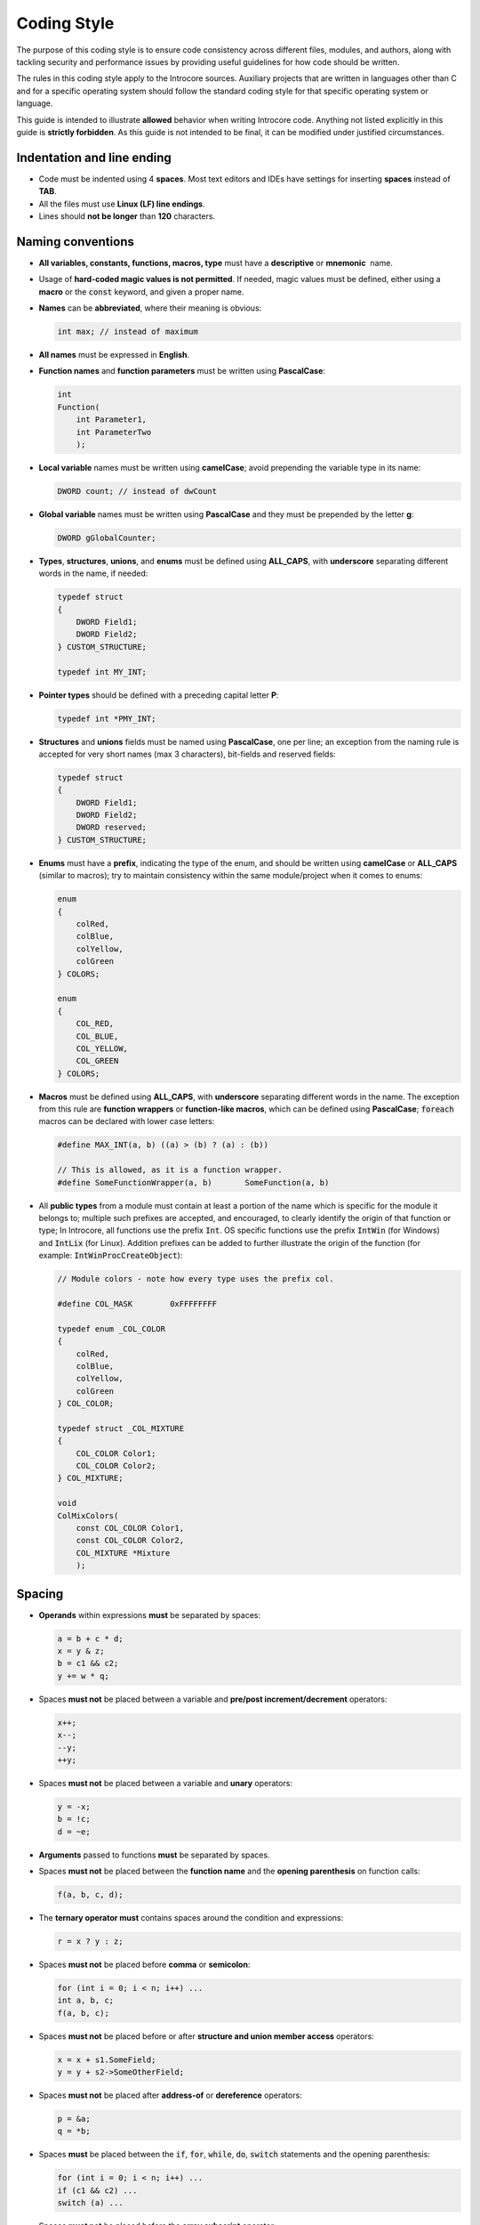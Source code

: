 ============
Coding Style
============

The purpose of this coding style is to ensure code consistency across
different files, modules, and authors, along with tackling security and
performance issues by providing useful guidelines for how code should be
written.

The rules in this coding style apply to the Introcore sources. Auxiliary
projects that are written in languages other than C and for a specific
operating system should follow the standard coding style for that
specific operating system or language.

This guide is intended to illustrate **allowed** behavior when writing
Introcore code. Anything not listed explicitly in this guide is
**strictly forbidden**. As this guide is not intended to be final, it
can be modified under justified circumstances.

Indentation and line ending
===========================

- Code must be indented using 4 **spaces**. Most text editors and IDEs
  have settings for inserting **spaces** instead of **TAB**.
- All the files must use **Linux (LF) line endings**.
- Lines should **not be longer** than **120** characters.

Naming conventions
==================

- **All variables, constants, functions, macros, type** must have
  a **descriptive** or **mnemonic**  name.
- Usage of **hard-coded magic values is not permitted**. If needed,
  magic values must be defined, either using a **macro** or the
  :code:`const` keyword, and given a proper name.
- **Names** can be **abbreviated**, where their meaning is obvious:

  .. code-block:: c
    
    int max; // instead of maximum 

- **All names** must be expressed in **English**. 
- **Function names** and **function parameters** must be written using **PascalCase**:

  .. code-block:: c

    int                 
    Function(           
        int Parameter1, 
        int ParameterTwo
        );

- **Local variable** names must be written using **camelCase**; avoid prepending the variable type in its name:

  .. code-block:: c

    DWORD count; // instead of dwCount 

- **Global variable** names must be written using **PascalCase** and they must be prepended by the
  letter **g**:

  .. code-block:: c

    DWORD gGlobalCounter;

- **Types**, **structures**, **unions**, and **enums** must be defined
  using **ALL_CAPS**, with **underscore** separating different words in the name, if needed:

  .. code-block:: c

    typedef struct     
    {                  
        DWORD Field1;  
        DWORD Field2;  
    } CUSTOM_STRUCTURE;
                   
    typedef int MY_INT;

- **Pointer types** should be defined with a preceding capital letter **P**:

  .. code-block:: c

    typedef int *PMY_INT;

- **Structures** and **unions** fields must be named using **PascalCase**, one per line;
  an exception from the naming rule is accepted for very short names (max 3 characters), bit-fields
  and reserved fields:

  .. code-block:: c

    typedef struct     
    {                  
        DWORD Field1;  
        DWORD Field2;
        DWORD reserved;  
    } CUSTOM_STRUCTURE;

- **Enums** must have a **prefix**, indicating the type of the enum, and should be written
  using **camelCase** or **ALL_CAPS** (similar to macros); try to maintain consistency within 
  the same module/project when it comes to enums:

  .. code-block:: c

    enum           
    {              
        colRed,    
        colBlue,   
        colYellow, 
        colGreen   
    } COLORS;      

    enum           
    {              
        COL_RED,   
        COL_BLUE,  
        COL_YELLOW,
        COL_GREEN  
    } COLORS;      

- **Macros** must be defined using **ALL_CAPS**, with
  **underscore** separating different words in the name. The exception
  from this rule are **function wrappers** or **function-like macros**, 
  which can be defined using **PascalCase**; :code:`foreach`
  macros can be declared with lower case letters:

  .. code-block:: c

    #define MAX_INT(a, b) ((a) > (b) ? (a) : (b))             

    // This is allowed, as it is a function wrapper.          
    #define SomeFunctionWrapper(a, b)       SomeFunction(a, b)

- All **public types** from a module must contain at least a portion of
  the name which is specific for the module it belongs to; multiple
  such prefixes are accepted, and encouraged, to clearly identify the
  origin of that function or type; In Introcore, all functions use the
  prefix :code:`Int`. OS specific functions use the
  prefix :code:`IntWin` (for Windows) and :code:`IntLix` (for Linux).
  Addition prefixes can be added to further illustrate the origin of
  the function (for example: :code:`IntWinProcCreateObject`):

  .. code-block:: c

    // Module colors - note how every type uses the prefix col.

    #define COL_MASK        0xFFFFFFFF                         

    typedef enum _COL_COLOR                                    
    {                                                          
        colRed,                                                
        colBlue,                                               
        colYellow,                                             
        colGreen                                               
    } COL_COLOR;                                               

    typedef struct _COL_MIXTURE                                
    {                                                          
        COL_COLOR Color1;                                      
        COL_COLOR Color2;                                      
    } COL_MIXTURE;                                             

    void                                                       
    ColMixColors(                                              
        const COL_COLOR Color1,                                
        const COL_COLOR Color2,                                
        COL_MIXTURE *Mixture                                   
        );                                                     

Spacing
=======

- **Operands** within expressions **must** be separated by spaces:

  .. code-block:: c

    a = b + c * d;
    x = y & z;    
    b = c1 && c2; 
    y += w * q;   

- Spaces **must not** be placed between a variable and **pre/post increment/decrement** operators:

  .. code-block:: c

    x++;
    x--;
    --y;
    ++y;

- Spaces **must not** be placed between a variable and **unary** operators:

  .. code-block:: c

    y = -x;
    b = !c;
    d = ~e;

- **Arguments** passed to functions **must** be separated by spaces.
- Spaces **must not** be placed between the **function name** and
  the **opening parenthesis** on function calls:

  .. code-block:: c

    f(a, b, c, d);

- The **ternary operator must** contains spaces around the condition and expressions:

  .. code-block:: c

    r = x ? y : z;

- Spaces **must not** be placed before **comma** or **semicolon**:

  .. code-block:: c

    for (int i = 0; i < n; i++) ...
    int a, b, c;                   
    f(a, b, c);     

- Spaces **must not** be placed before or after **structure and union member access** operators:

  .. code-block:: c

    x = x + s1.SomeField;      
    y = y + s2->SomeOtherField;

- Spaces **must not** be placed after **address-of** or **dereference** operators:

  .. code-block:: c

    p = &a;
    q = *b;

- Spaces **must** be placed between the :code:`if`, :code:`for`, :code:`while`, 
  :code:`do`, :code:`switch` statements and the opening parenthesis:

  .. code-block:: c

    for (int i = 0; i < n; i++) ...
    if (c1 && c2) ...              
    switch (a) ...          

- Spaces **must not** be placed before the **array subscript** operator:

  .. code-block:: c

    x = array[1];

- Spaces **must not** be placed between a **type** and a
  **variable** when type-casting, and **must not** be placed before
  or after the type inside the parenthesis:

  .. code-block:: c

    x = (int)y;

- When declaring pointer type variables (or pointer type function
  arguments), the space **precedes** the asterisk character:

  .. code-block:: c

    DWORD *ptr;

Include guards and macros
=========================

- All the contents in a header file must be enclosed in a :code:`#ifndef` / 
  :code:`#define` / :code:`#endif` sequence that defines a unique macro name
  for that header file. For example, for a file names *foo.h*:

  .. code-block:: c

    #ifndef _FOO_H_   
    #define _FOO_H_   
    ...               
    #endif // !_FOO_H_


- Avoid defining macros needed only in a source file in headers - if it
  is not needed by other parts of Introcore it should not be exposed,
  and it should be defined in the source file only.
- Macros should be used either to **define constants**, for **specific expressions**, 
  or for **function wrappers**:

  .. code-block:: c

    #define PAGE_SIZE_4K 4096u                                           
    #define IS_KERNEL_POINTER_LIX(p) (((p) >= 0xFFFF800000000000) && ((p) < 0xffffffffffe00000))                                                 
    #define HpAllocWithTag(Len, Tag) calloc(1, Len)                      


- Do not use macros to define a "meta-language", avoid excessive usage,
  and try to not hide complex functionalities inside a macro, as this
  can create confusion and make the code harder to understand.
- It is **forbidden to use control-flow statements inside macros or to make macros dependent on a local variable**.
  Exceptions for this rule can be applied for 
  **locally defined macros or very specific, repetitive tasks, on a case by case basis** (for example,
  instruction emulation).
- Macros that take **arguments** must enclose the arguments inside **parentheses**:

  .. code-block:: c

    #define SIGN_EX_8(x) ((x) & 0x00000080 ? 0xFFFFFFFFFFFFFF00 | (x) : (x))

- Introcore already has a variety of useful macros available (like
  :code:`ARRAYSIZE`, :code:`PAGE_REMAINING`, etc). Do not reinvent them!

Functions
=========

- Both the **definition** and the **declaration** of a function must
  use basic `Microsoft SAL`_ annotations.
- Both the **name** and the **parameters** must use the **PascalCase**,
  as indicated in the :ref:`Naming Conventions <chapters/8-coding-style:Naming Conventions>` section.
- Public functions must be **declared** in the header file
  and **defined** in the source file.
- Inline functions can be **defined** in the header file.
- Each function parameter must be written on a separate line.
- Functions that take no parameters must be written with a :code:`void` parameter list:

  .. code-block:: c

    BOOLEAN                                        
    IntWinProcIsTokenStolen(                       
        _In_ WIN_PROCESS_OBJECT *Process,          
        _In_ BOOLEAN Check,                        
        _Out_opt_ WIN_PROCESS_OBJECT **FromProcess,
        _Out_opt_ QWORD *OldValue,                 
        _Out_opt_ QWORD *NewValue                  
        );                                         

    BOOLEAN                                        
    GlueIsVeApiAvailable(                          
        void                                       
        );                                         


- Functions that are internal to a source file must be declared :code:`static`:

  .. code-block:: c

    static void              
    IntSerializeProcess(     
        _In_ void *Process,  
        _In_ DWORD ObjectType
        );                   


- The **definition** and the **declaration** of a function must be the
  same, including the SAL annotations.
- Input-only parameters should be :code:`const`.
- Sometimes, a module contains a public function which does some
  additional validations or acquires/releases locks, and an internal
  function which does the actual job. In this case, the internal
  function should be :code:`static`, and its name should be the same as
  the public function and terminated with the :code:`Internal` suffix:

  .. code-block:: c

    static INTSTATUS              
    IntHookGpaRemoveHookInternal( 
        _In_ HOOK_GPA *Hook,      
        _In_ DWORD Flags          
        );                        

    INTSTATUS                     
    IntHookGpaRemoveHook(         
        _Inout_ HOOK_GPA **Hook,  
        _In_ DWORD Flags          
        );                        


- The declaration of a function pointers must be done using the
  following template. The :code:`PFUNC_` prefix is mandatory.

  .. code-block:: c

    typedef RETURN_TYPE 
    (*PFUNC_Name)(      
        _In_ void *Param
        );              


Local variables
===============

- **Variable shadowing** is forbidden. For example, this is not allowed:

  .. code-block:: c

    BYTE *buffer = HpAllocWithTag(size, tag);      
    if (buffer != NULL)                            
    {                                              
        BYTE *buffer = HpAllocWithTag(size2, tag2);
    }                                              

- Try to define variables in the **most reduced scope possible**:

  .. code-block:: c

    for (DWORD i = 0; ...) // instead of DWORD i; for (i = 0; ...)

- Local variables should be **defined at the beginning of the block**.

Global variables
================

- Global variables shared between multiple source files are discouraged - usually, 
  most of the needed global state is related to the
  protected guest, in which case the existing global guest state should
  be enough. If this cannot be avoided, do not declare the variables
  as :code:`extern` in the source files directly - put :code:`extern` declaration 
  in a header file that can be shared between multiple source files. 
  This makes it easier to change in the future, as well as ensuring that all users have the same definition. 
- Global variables that hold global state used only in a single source file must be declared :code:`static`, for example:

  .. code-block:: c

    static DWORD gPendingDrivers = 0;

- Global variables that are used only in a single function can have
  their scope further reduced by declaring them as :code:`static` inside
  the function that uses them. 

Defining and using structures, unions, and enums
================================================

- **Structure**, **union**, **enum names** and their **fields** are
  subject to the :ref:`Naming Conventions <chapters/8-coding-style:Naming Conventions>` section restrictions.
- **A single field per line** is accepted when defining **structures**, **unions**, and **enums**:

  .. code-block:: c

    struct             
    {                  
        DWORD   Field1;
        DWORD   Field2;
    } MY_STRUCTURE;    


- Fields inside **structures**, **unions**, and **enums** should be **aligned**
  as much as possible (leave at least one tab between the type and the
  field name):

  .. code-block:: c

    struct             
    {                  
        DWORD   Field1;
        DWORD   Field2;
        char    Field3;
        int     Field4;
    } MY_STRUCTURE;    


- When defining **structure**, **union** or **enum types**, it is
  **recommended** to define the type with a preceding **underscore**
  and the pointer type as well:

  .. code-block:: c

    typedef struct _MY_STRUCT
    {                        
        DWORD   Field1;      
        DWORD   Field2;      
        char    Field3;      
        int     Field4;      
    } MY_STRUCT, *PMY_STRUCT;


- Do not abuse of **nameless structs/unions**; they should be used
  only when combining **structs** with **unions**, to provide **easy access** to the **inner members**:

  .. code-block:: c

    typedef union _MY_UNION    
    {                          
        DWORD       FullDword; 
        struct                 
        {                      
            BYTE    Byte0;     
            BYTE    Byte1;     
            BYTE    Byte2;     
            BYTE    Byte3;     
        };                     
    } MY_UNION;                

- **Bitfields** in types other than :code:`int` **are** accepted.
- It is strictly forbidden to use the suffix :code:`_t` in newly defined types.

Statements, code blocks, and curly braces
=========================================

- One line must contain **a single statement**.
- **Do not use the comma** to write multiple statements on a single
  line, **except** when declaring variables.
- The **semicolon** must be followed by a **newline**.
- The curly braces that **open** and **close** a code block must always
  be placed on **new lines**:

  .. code-block:: c

    if (c) 
    {      
        ...
    }      


- Each :code:`for`, :code:`while`, :code:`do`, :code:`if`, :code:`else`, or
  :code:`switch` must be followed by a new code block, even if they
  contain only one statement.
- Empty :code:`for`, :code:`while`, :code:`do` blocks must still contain an empty
  code block; do not place the semicolon immediately after the :code:`for`,
  :code:`while`, :code:`do` statements:

  .. code-block:: c

    for (i = 0; i < 100; j++, k++)
    {                             
        // void                   
    }                             

- The level of indentation for the curly braces is the same as the
  level used for the line before them; the code inside the new code
  block must be indented with one extra level:

  .. code-block:: c

    while (c)  
    {          
        c += 1;
        f(c);  
    }          

- :code:`switch` statements that do not cover all possible cases must
  contain a :code:`default` statement.
- :code:`if` statements that :code:`return` should not contain an :code:`else` statement. 
  Exceptions are allowed if a new scope needs to be opened, or for emulating a pattern matching style, 
  especially when using :code:`if else` constructs.

  .. code-block:: c

    if (c)                                   
    {                                        
        return 0;                            
    }                                        

    // Continue here, without writing an else


- :code:`while`, :code:`do`, :code:`for` statements with an always true/false condition are
  discouraged; if they are unavoidable, make sure the condition(s) for
  the :code:`break` statement is/are clear.
- Use of :code:`goto` is **forbidden**, **except** for a very special
  cleanup case: the destination label must be **at the end of the block** 
  and must do cleanup-specific operations; :code:`goto` to an inner
  block is **strictly forbidden** even for cleanup purposes:

  .. code-block:: c

        ...              

        if (error)       
        {                
            goto cleanup;
        }                

        ...              

    cleanup:             
        if (p)           
        {                
            free(p);     
        }                

        return 0;        
    }

- Labels must not be indented

  .. code-block:: c


        buf = HpAllocWithTag(Length, IC_TAG_ALLOC);
        if (NULL == buf)
        {
            status = INT_STATUS_INSUFFICIENT_RESOURCES;
            goto _clean_leave;
        }

        status = IntVirtMemRead(Gva, Length, cr3, buf, &retLen);
        if (!INT_SUCCESS(status))
        {
           ERROR("[ERROR] IntVirtMemRead failed for GVA 0x%016llx and length 0x%x: 0x%08x\n", Gva, Length, status);
           goto _clean_leave;
        }

        ...

    _clean_leave:
        if (buf != NULL)
        {
            HpFreeAndNullWithTag(&buf, IC_TAG_ALLOC);
        }
        return status;              

Conditions
==========

- Using assignments inside conditions **is forbidden** as it makes the
  code harder to read and reason about (of course, :code:`for` is an
  exception from this rule). For example, do not use any of the
  following:

  .. code-block:: c

    while ((i += 2) < 10)
    if ((a = f(x)) != c) 

- Simple pre/post increment/decrement within conditions **are allowed**:

  .. code-block:: c

    if (++i == 100)

- **Never** test against :code:`TRUE` or :code:`FALSE` using the equality operators

  .. code-block:: c

    if (foo) ...  // instead of "if (foo == TRUE)"                      
    if (!bar) ... // instead of "if (bar == FALSE)" or "if (bar != TRUE)"

- All loops must have a clear exit condition. For loops that are based
  on data obtained from the guest, an upper limit on the number of
  iterations must exist, or the range of the loop must be validated.
  For example, if iterating a memory range based on a length obtained
  from the guest, that length must be validated to not exceed an upper
  limit. If this is not possible, a limit on the number of iterations
  must be placed.
- Complex conditions will be placed on multiple lines, with the
  **operators placed at the end of the line**, and the conditions
  **aligned vertically** with the **condition block they belong to**:

  .. code-block:: c

    if ((Cache->Lines[line].Entries[i].Gva == Gva) && 
        Cache->Lines[line].Entries[i].Valid &&        
        ((Cache->Lines[line].Entries[i].Cr3 == Cr3) ||
         (IC_ANY_VAS == Cr3) ||                       
         (Cache->Lines[line].Entries[i].Global)))     


- Using parenthesis to surround **complex conditions** is **mandatory**. 
  **Using parenthesis for simple conditions is not mandatory and is discouraged**, 
  as it makes the code harder to read, longer, and it may create confusion, 
  hinting that another order of operations is imposed, not the implicit one

  .. code-block:: c

    if (a == b && (c == d || e == f))  

Lines length and spacing
========================

- Code and comment lines must **not be longer than 120 characters**. An
  exception is permitted for cases in which the limit is exceeded with
  only a few characters and does not hinder readability and does not
  hide information.
- Functions which are called with too many arguments will be split, in
  the most convenient way, to obey the 120 characters limit. Both of
  the following (splitting in the minimum number of lines
  **or** putting each argument on a different line) are accepted:

  .. code-block:: c

    status = IntLdrPreLoadImage(RawPe, RawPeSize, LoadedPe, VirtualPeSize, 
                                (DWORD)peInfo.NumberOfSections, pSections);

    memcpy(VirtualImage + Sections[i].VirtualAddress,            
           RawImage + Sections[i].PointerToRawData,              
           Sections[i].SizeOfRawData);                           


- The same rule applies to mathematical or logical operations that cross
  the 120 character limit, with the following lines aligned with the
  previous: 

  .. code-block:: c

    int foo = bar +
              baz; 


- Avoid writing multiple lines of code without blank lines in between.
- Functions should be separated by at least two blank lines.
- It is mandatory to leave at least one blank line before and after
  every :code:`if`, :code:`for`, :code:`while`, :code:`do`, :code:`switch` block.
- Comments right before such a statement, without a blank-line in between, are allowed.
- Try to insert blank lines in between unrelated sequences of operations:

  .. code-block:: c

    Flags &= HOOK_FLG_GLOBAL_MASK;                                   

    // This comment is allowed.                                      
    status = IntHookGpaDeleteHookInternal(*Hook, Flags);             
    if (!INT_SUCCESS(status))                                        
    {                                                                
        ERROR("[ERROR] IntHookGpaDeleteHookInternal failed: 0x%08x\n", status); 
    }                                                                

    *Hook = NULL;                                                    

    return INT_STATUS_SUCCESS;    

Documenting the code
====================

- All **functions**, **macros**, **structures**, **unions**, and
  **enums** must be documented using Doxygen_. Documentation must
  use 3 slashes (:code:`///`).
- Documentation for **macros**, **structure** and **union members**, or **enum values**
  can be placed on the same line as the documented field, using :code:`///<`. 
  Note that all these must be aligned. If such a comment needs to be split across multiple 
  lines it must be moved above the entity it documents.
- Each function documentation must contain **at least a brief description** 
  of the function. If more details are needed these can be added after the brief.
- Each parameter must be documented using :code:`@param` and specifying its type (input, output, or both).
- If the function returns a small set of known values, each value
  should be documented using :code:`@retval`; otherwise, :code:`@returns` can
  be used to describe the values that can be returned:

  .. code-block:: c
    
    INTSTATUS                      
    IntFoo(                        
        _In_ const char *Input,    
        _Out_ char* Output,        
        _Inout_opt_ char *Inout    
        )                          
    ///                            
    /// @brief Brief description.  
    ///                            
    /// More details, if needed.   
    ///                            
    /// @param[in]      Input   ...
    /// @param[out]     Output  ...
    /// @param[in, out] Inout   ...
    ///                            
    /// @retval INT_STATUS_...     
    /// @retval INT_STATUS_...     
    ///                            
    {                              
        ...                        
    }                              

- **Structures**, **unions**, and **enums** follow the same rules. Each field must
  be documented either on the same line as it is declared, using
  :code:`///<`, or on the line above the line it is declared on. If
  documentation needs to be split across multiple lines do not use
  :code:`///<`.
- Avoid writing comments for obvious pieces of code. Try to add more
  detailed comments before specific operations. This can be done using
  multi-line :code:`//` comments. 
  **Do not** use the multi-line :code:`/* */` to add comments inside functions. Example:

  .. code-block:: c

    // There can be only one pending #PF injection from swapmem at any given time, no matter how many CPUs we have.
    // However, make sure that the pending page is the same as the page for which an injection was requested, in order
    // to not cancel a valid transaction due to an injection error from an unrelated exception.
    if (NULL != gSwapState.PendingPage && (gSwapState.PendingPage->VirtualAddress & PAGE_MASK) == (VirtualAddress & PAGE_MASK))
    {
        TRACE("[SWAPMEM] Canceling pending #PF for 0x%016llx, CR3 0x%016llx, CPU %d...\n",
            gSwapState.PendingPage->VirtualAddress, gSwapState.PendingPage->Transaction->Cr3, gVcpu->Index);

        // All other faults need to wait.
        gSwapState.PendingPage->IsReady = TRUE;
        gSwapState.PendingPage->IsPending = FALSE;
        gSwapState.PendingPage->IsDone = FALSE;
        gSwapState.PendingPage->TimeStamp = 0;

        gSwapState.PendingPage = NULL;
    }

Defensive Coding
================

Error handling
--------------

- All functions that can fail must return an appropriate :code:`INTSTATUS`
  value that describes the failure reason (definitions are available in the `introstatus.h`_ header). 
  Exceptions can be made for simple functions that return a pointer (such as functions that search an
  object inside a list, or functions that allocate an object): these
  functions can return :code:`NULL` to signal an error.
- All the calls to functions that return :code:`INTSTATUS` values must be
  followed by a success check using the :code:`INT_SUCCESS` macro, or by
  explicit checking against expected status values.
- **Output arguments** passed to these functions are **invalid** if
  the function does not exit with success and should not be used.
- Calls to functions that **return pointers** must be followed by a :code:`NULL` pointer check.
- **Errors** must be **propagated** back to the caller if the error
  affects the current operation. Sometimes this implies translating an
  error status to another status. It is recommended to log errors when
  they appear as this can make debugging easier when reading Introcore
  logs:

  .. code-block:: c


    status = IntPeValidateHeader(Module->VirtualBase, pPage, PAGE_SIZE, &peInfo, 0);
    if (!INT_SUCCESS(status))
    {
        ERROR("[ERROR] IntPeValidateHeader failed for module at 0x%016llx: 0x%08x\n", Module->VirtualBase, status);
        return status;
    }

    proc = IntWinProcFindObjectByPid(pid);
    if (NULL == proc)
    {
        ERROR("[ERROR] IntWinProcFindObjectByPid failed for %d\n", pid);
        return INT_STATUS_NOT_FOUND;
    }

- The :code:`INTSTATUS` definition is annotated with :code:`_Return_type_success_`,
  functions that use other return types (or functions that return a specific status to signal success)
  may need to be manually annotated with :code:`_Success_`. While this
  is good practice, the current coding style does not enforce it. 
- Parameter checking is mandatory for functions that can be called from other modules:

  .. code-block:: c

    INTSTATUS
    IntHookGpaEnableHook(
        _In_ HOOK_GPA *Hook)
    {
        if (NULL == Hook)
        {
            return INT_STATUS_INVALID_PARAMETER_1;
        }

        ...
    }

- Internal, static function can skip the parameter checks.
- Handling cleanup in case of errors can be done by using :code:`goto`,
  simulating a poor version of :code:`__try/__leave`. Note that this is the 
  only scenario in which :code:`goto` is allowed. This offers a
  centralized way of exiting the function and makes the control flow
  easier to follow.
- Functions must be written in such a way that all success paths set
  all the output parameters, even if the value used for setting them is
  a default one. In other words, functions should not assume that an
  output parameter is pre-initialized in any way by the caller.
- Critical failures, which cannot be gracefully treated, and for which
  a dump file will help, can be treated by calling :code:`IntEnterDebugger()` or 
  :code:`IntBugCheck()`, but note that these functions will crash Introcore, 
  which will hang or crash the introspected VMs.

Variable initialization
-----------------------

- It may be tempting to pre-initialize a variable as soon as it is
  declared. Note that this can hide bugs, for example, the following
  code will hide a :code:`IntVirtMemMap` error:

  .. code-block:: c

    INTSTATUS status = INT_STATUS_SUCCESS;
    ...
    IntVirtMemMap(gva, length, 0, 0, &ptr);
    if (!INT_SUCCESS(status))
    {
        ERROR("[ERROR] IntVIrtMemMap failed for [0x%016llx, 0x%016llx): 0x%08x\n", gva, gva + length, status);
        return status;
    }

- This guide does not explicitly forbid pre-initialization, as it is
  sometimes needed. Take for example the following code, where :code:`IntKernVirtMemRead` 
  will read from :code:`processFlinkGva` into :code:`nextFlink` :code:`gGuest.WordSize` bytes. 
  This works as intended for 64-bit guests. But for a 32-bit guest this will read 4 bytes into
  a :code:`QWORD`. Since :code:`**IntKernVirtMemRead` receives the output buffer as a :code:`BYTE` 
  pointer it can not properly zero the upper half of the :code:`nextFlink` variable. 
  This problem can be avoided by branching based on the type of the guest, and reading the value into
  a :code:`DWORD` for 32-bit guests, but that will needlessly duplicate the code. 
  In this situation the code is better and cleaner if the :code:`nextFlink` variable is pre-initialized to 0, 
  or if the upper 32-bits are cleared after the :code:`IntKernVirtMemRead` call:

  .. code-block:: c

    QWORD nextFlink;    
    status = IntKernVirtMemRead(processFlinkGva, gGuest.WordSize, &nextFlink, NULL);

- When initializing complex structures, unions, or even arrays, it is
  recommended to use designated initializers

  .. code-block:: c

    DEBUGGER_COMMAND help =
    {
        .Command = "!help",
        .Help = "show help",
        .FunctionNoArgs = _DbgShowHelp,
    };

- When initializing arrays, both of the following variants are
  accepted, although the first one is preferred for short initializers,
  and the second one for longer initializers

  .. code-block:: c

    DWORD shortArr[4] = { 1, 2, 3, 4 };

    DWORD longArr[16] = 
    {
        1, 2, 3, 4, 5, 6, 7, 8,
        9, 10, 11, 12, 13, 14, 15, 16
    };

- It is recommended to **not** pre-initialize variables **blindly**,
  but to take into consideration the context in which a variable is used.

Using locks
-----------

- Introcore events and API calls must always be serialized. To allow
  this, all Introcore entry points must acquire the global
  :code:`gLock` lock and release it before returning control back to the
  integrator. Other locks are not needed.

Memory management
-----------------

- Memory must be allocated and freed using the :code:`HpAllocWithTag` and :code:`HpFreeAndNullWithTag` macros.
- Even if the allocation tag is not used by the default allocator, it must still be unique and defined in the 
  `memtags.h`_ header.
- Any :code:`HpAllocWithTag` call can fail so all the pointers returned by it must be checked against 
  :code:`NULL` before being used.
- When allocating memory for a structure or an array try to avoid using the type explicitly, and use the variable instead.

  .. code-block:: c

    INSTRUX *instruction = HpAllocWithTag(sizeof(*instruction), IC_TAG_FOO); // instead of "sizeof(INSTRUX)"

- When writing an Introcore module, try to follow the same convention as the other ones: use 
  **handles** to identify objects (hooks, events, etc.). Removing that object must be done via the handle. 
  For example, when placing a memory hook, a handle is returned. To remove that memory hook, the handle is 
  passed to the removal function; try to follow the same convention.

Variable length arrays
----------------------

- Declare variable length arrays using :code:`[]`, instead of :code:`[0]`.

- Always check that the array fits inside the buffer which is currently being parsed.

Using data obtained from the guest
----------------------------------

All data obtained from the guest is **untrusted**, especially when parsing complex structures:

- **Length fields must be capped** - the maximum value is
  context-dependent so this guide will not recommend one, but make sure
  the length is not negative, or too large (for example, 4 billion);
- **Relative offsets inside a buffer** - must be checked to avoid
  buffer overflows;
- **Strings must not be trusted to be NULL-terminated** - reading until
  a NULL-terminator is found is discouraged and, if not avoidable, must
  have an upper limit on the number of characters read; the
  NULL-terminator must be manually added to strings obtained from the
  guest;
- **Be careful with integer overflows** - when doing arithmetic on
  values read from the guest, pay attention to potential **integer overflow**; 
  for example, adding the section size to a section RVA may
  lead to an integer overflow, which may lead to an exploitable
  vulnerability;
- **Pay attention to the VA space** - when accessing guest data, make
  sure you use the correct CR3/VA space. Kernel data should always be
  accessed using the **SystemCr3**;
- **Pay attention to uninitialized variables** - when reading data
  smaller than the destination variable (for example, reading a DWORD
  into a QWORD variable), make sure you either pre-initialize the
  variable to 0, or mask it with the appropriate size after the read;
- Use :code:`IntVirtMemSafeWrite` when writing to unknown guest memory -
  when writing data inside the guest at an address that is unknown, or
  it is provided by an in-guest agent, use :code:`IntVirtMemSafeWrite`
  instead of :code:`IntKernVirtMemWrite`; the former validates both
  in-guest page-table and EPT accesses in order to make sure an
  in-guest attacker doesn't fool Introcore into writing otherwise
  read-only memory;
- **Watch out for TOCTOU (time of check vs. time of use)** - when
  operating on directly mapped guest pages, all checks should be done
  on internally cached values; otherwise, due to an attacker (or even
  during normal guest operation), previously checked & validated values
  may change, leading to potential issues.

Code review
===========

All code changes must be reviewed before being merged into the
development or master branch. We recommend using branches for this:
features should always be developed on dedicated feature branches. They
will be merged on develop only after code review and after sufficient
testing has been done from the feature branch. As a general
rule, `GitFlow <https://datasift.github.io/gitflow/IntroducingGitFlow.html>`__
should be used.

Static analysis
===============

Microsoft SAL
-------------

As mentioned earlier, Introcore functions are annotated using some basic
SAL annotations. Introcore doesn't use the entire range of annotations
available. At a minimum, these include:

- :code:`_In_` - input parameter, already initialized by the caller;
  pointers can not be :code:`NULL`.
- :code:`_Out_` - output parameter, the caller is not expected to
  initialize this in any way; set by the function on success; pointers
  can not be :code:`NULL`.
- :code:`_Inout_` - input and output parameter, already initialized by
  the caller; set by the function on success; pointers can not be :code:`NULL`.
- :code:`_In_opt_` - same as :code:`_In_`, but :code:`NULL` pointers are
  expected and are not considered invalid.
- :code:`_Out_opt_` - same as :code:`_Out_`, but :code:`NULL` pointers are
  expected and are not considered invalid.
- :code:`_Inout_Opt_` - same as :code:`_Inout_`, but :code:`NULL` pointers are
  expected and are not considered invalid.

The :code:`INTSTATUS` type is already annotated with :code:`_Return_type_success_(return >= 0)`. 
:code:`_Success_` can be used to describe the success return value for other functions.

Apart from the static analysis that can be run, this small subset
doubles as a quick way of documenting the parameters of a function.
Other constructs are encouraged, but people who are not used to SAL
might find it difficult to use, at first, so only the above sub-set is
mandatory. 

For more information see `Understanding SAL`_.

clang tidy
----------

Introcore also uses **clang-tidy**. It can be invoked from the command line:

.. code-block:: console

    cmake --build <build directory> --target tidy

For more information about clang tidy see `the official documentation <https://clang.llvm.org/extra/clang-tidy/>`__.

.. _Microsoft SAL: https://docs.microsoft.com/en-us/cpp/code-quality/using-sal-annotations-to-reduce-c-cpp-code-defects?view=vs-2019
.. _Doxygen: http://www.doxygen.nl/
.. _introstatus.h: ../_static/doxygen/html/introstatus_8h.html
.. _memtags.h: ../html/_static/doxygen/html/memtags_8h.html
.. _Understanding SAL: https://docs.microsoft.com/en-us/cpp/code-quality/understanding-sal?view=vs-2019
